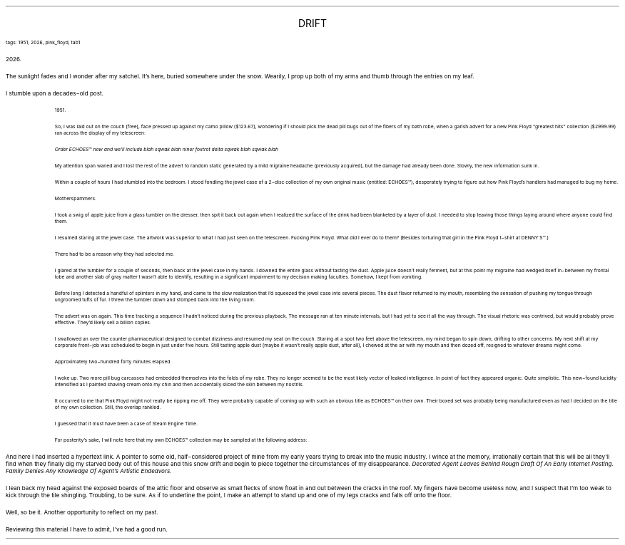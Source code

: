 .LP
.ce
.ps 16
.CW
DRIFT
.R
 
.ps 8
.CW
tags: 1951, 2026, pink_floyd, tab1
.R

.PP
.ps 10
2026.
.PP
.ps 10
The sunlight fades and I wonder after my satchel.  It's here, buried
somewhere under the snow.  Wearily, I prop up both of my arms and thumb
through the entries on my leaf.
.PP
.ps 10
I stumble upon a decades\-old post.

.fp 1 R H
.fp 2 I HI
.fp 3 B HB
.fp 4 BI HM
.QP
.ps 8
1951.

So, I was laid out on the couch (free), face pressed up against my
camo pillow ($123.67), wondering if I should pick the dead pill bugs
out of the fibers of my bath robe, when a garish advert for a new Pink
Floyd "greatest hits" collection ($2999.99) ran across the display of
my telescreen:

.I
Order ECHOES\f(CW™\fI now and we'll include blah sqwak blah niner foxtrot
delta sqwak blah sqwak blah
.R

My attention span waned and I lost the rest of the advert to random
static generated by a mild migraine headache (previously acquired),
but the damage had already been done.  Slowly, the new information sunk
in.

Within a couple of hours I had stumbled into the bedroom.  I stood
fondling the jewel case of a 2\-disc collection of my own original
music (entitled:
ECHOES\f(CW™\fR),
desperately trying to figure out how Pink
Floyd's handlers had managed to bug my home.

Motherspammers.

I took a swig of apple juice from a glass tumbler on the dresser,
then spit it back out again when I realized the surface of the drink
had been blanketed by a layer of dust.   I needed to stop leaving those
things laying around where anyone could find them.

I resumed staring at the jewel case.  The artwork was superior to
what I had just seen on the telescreen.   Fucking Pink Floyd.   What did
I ever do to them?   (Besides torturing that girl in the Pink Floyd
t\-shirt at DENNY'S\f(CW™\fR.)

There had to be a reason why they had selected me.

I glared at the tumbler for a couple of seconds, then back at the
jewel case in my hands.   I downed the entire glass without tasting the
dust.   Apple juice doesn't really ferment, but at this point my
migraine had wedged itself in\-between my frontal lobe and another slab
of gray matter I wasn't able to identify, resulting in a significant
impairment to my decision making faculties.  Somehow, I kept from
vomiting.

Before long I detected a handful of splinters in my hand, and came
to the slow realization that I'd squeezed the jewel case into several
pieces.   The dust flavor returned to my mouth, resembling the
sensation of pushing my tongue through ungroomed tufts of fur.  I threw
the tumbler down and stomped back into the living room.

The advert was on again.  This time tracking a sequence I hadn't
noticed during the previous playback.  The message ran at ten minute
intervals, but I had yet to see it all the way through.  The visual
rhetoric was contrived, but would probably prove effective.  They'd
likely sell a billion copies.

I swallowed an over the counter pharmaceutical designed to combat
dizziness and resumed my seat on the couch.   Staring at a spot two
feet above the telescreen, my mind began to spin down, drifting to
other concerns.  My next shift at my corporate front\-job was scheduled
to begin in just under five hours.   Still tasting apple dust (maybe it
wasn't really apple dust, after all), I chewed at the air with my
mouth and then dozed off, resigned to whatever dreams might come.

Approximately two\-hundred forty minutes elapsed.

I woke up.   Two more pill bug carcasses had embedded themselves
into the folds of my robe.   They no longer seemed to be the most
likely vector of leaked intelligence.  In point of fact they appeared
organic.  Quite simplistic.  This new\-found lucidity intensified as I
painted shaving cream onto my chin and then accidentally sliced the
skin between my nostrils.

It occurred to me that Pink Floyd might not really be ripping me
off.  They were probably capable of coming up with such an obvious
title as
ECHOES\f(CW™\fR
on their own.  Their boxed set was probably being
manufactured even as had I decided on the title of my own collection.
Still, the overlap rankled.

I guessed that it must have been a case of Steam Engine Time.

For posterity's sake, I will note here that my own
ECHOES\f(CW™\fR
collection may be sampled at the following address:
.ps 10
.R
.LP
.fp 1 R GA
.fp 2 I GI
.fp 3 B GM
.fp 4 BI GMI
.PP
.ps 10
And here I had inserted a hypertext link.  A pointer to some old,
half\-considered project of mine from my early years trying to break
into the music industry.  I wince at the memory, irrationally certain
that this will be all they'll find when they finally dig my starved
body out of this house and this snow drift and begin to piece together
the circumstances of my disappearance.
.I
Decorated Agent Leaves Behind
Rough Draft Of An Early Internet Posting.  Family Denies Any Knowledge
Of Agent's Artistic Endeavors.
.R
.PP
.ps 10
I lean back my head against the exposed boards of the attic floor
and observe as small flecks of snow float in and out between the
cracks in the roof.  My fingers have become useless now, and I suspect
that I'm too weak to kick through the tile shingling.  Troubling, to be
sure.  As if to underline the point, I make an attempt to stand up and
one of my legs cracks and falls off onto the floor.
.PP
.ps 10
Well, so be it.  Another opportunity to reflect on my past.
.PP
.ps 10
Reviewing this material I have to admit, I've had a good run.

